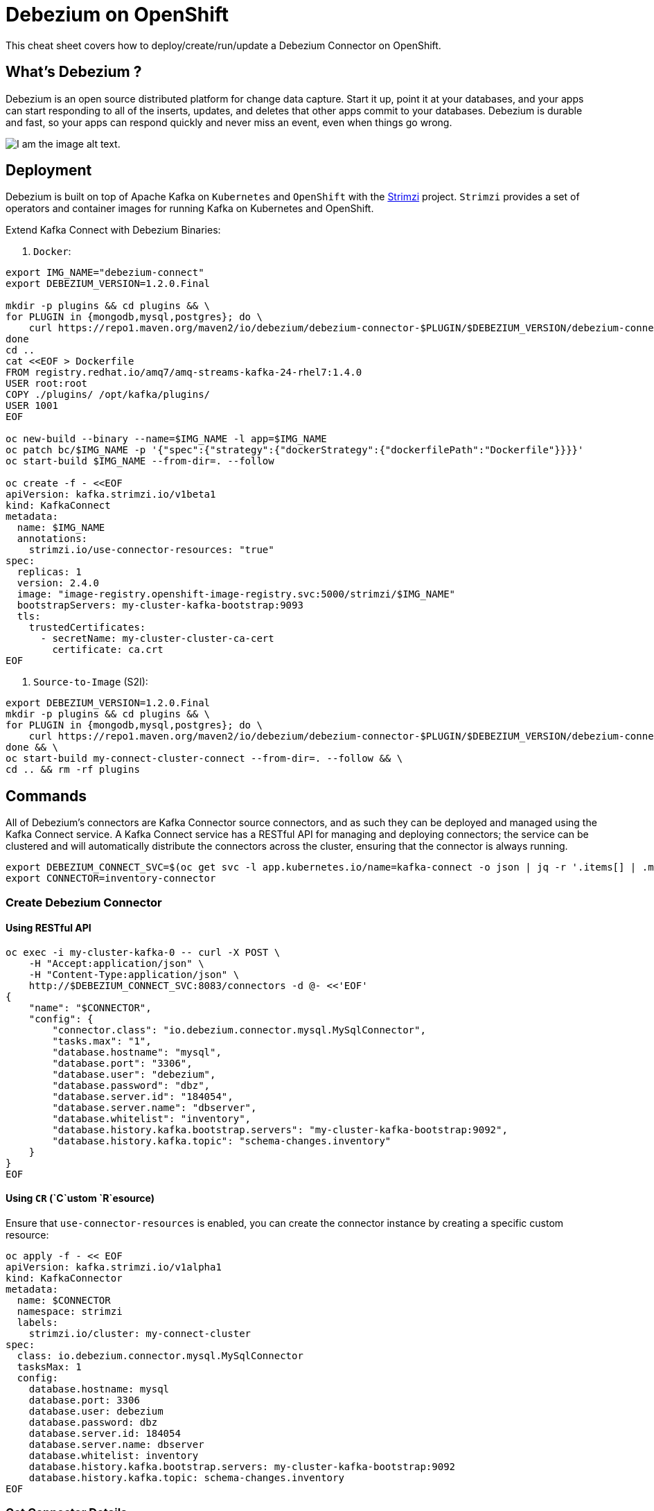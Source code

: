 = Debezium on OpenShift
:experimental: false
:product-name: Debezium
:version: 1.2.0

This cheat sheet covers how to deploy/create/run/update a Debezium Connector on OpenShift.

== What’s Debezium ?

Debezium is an open source distributed platform for change data capture. Start it up, point it at your databases, and your apps can start responding to all of the inserts, updates, and deletes that other apps commit to your databases. 
Debezium is durable and fast, so your apps can respond quickly and never miss an event, even when things go wrong.

image::debezium-architecture.png[I am the image alt text.]

== Deployment

Debezium is built on top of Apache Kafka on `Kubernetes` and `OpenShift` with the https://strimzi.io[Strimzi] project. `Strimzi` provides a set of operators and container images for running Kafka on Kubernetes and OpenShift. 

Extend Kafka Connect with Debezium Binaries: 

1. `Docker`:

[source, bash,indent=0]
----
export IMG_NAME="debezium-connect"
export DEBEZIUM_VERSION=1.2.0.Final

mkdir -p plugins && cd plugins && \
for PLUGIN in {mongodb,mysql,postgres}; do \
    curl https://repo1.maven.org/maven2/io/debezium/debezium-connector-$PLUGIN/$DEBEZIUM_VERSION/debezium-connector-$PLUGIN-$DEBEZIUM_VERSION-plugin.tar.gz | tar xz; \
done
cd ..
cat <<EOF > Dockerfile
FROM registry.redhat.io/amq7/amq-streams-kafka-24-rhel7:1.4.0
USER root:root
COPY ./plugins/ /opt/kafka/plugins/
USER 1001
EOF

oc new-build --binary --name=$IMG_NAME -l app=$IMG_NAME
oc patch bc/$IMG_NAME -p '{"spec":{"strategy":{"dockerStrategy":{"dockerfilePath":"Dockerfile"}}}}'
oc start-build $IMG_NAME --from-dir=. --follow

oc create -f - <<EOF
apiVersion: kafka.strimzi.io/v1beta1
kind: KafkaConnect
metadata:
  name: $IMG_NAME
  annotations:
    strimzi.io/use-connector-resources: "true"
spec:
  replicas: 1
  version: 2.4.0
  image: "image-registry.openshift-image-registry.svc:5000/strimzi/$IMG_NAME"
  bootstrapServers: my-cluster-kafka-bootstrap:9093
  tls:
    trustedCertificates:
      - secretName: my-cluster-cluster-ca-cert
        certificate: ca.crt
EOF
----

2. `Source-to-Image` (S2I):

[source, bash,indent=0]
----
export DEBEZIUM_VERSION=1.2.0.Final
mkdir -p plugins && cd plugins && \
for PLUGIN in {mongodb,mysql,postgres}; do \
    curl https://repo1.maven.org/maven2/io/debezium/debezium-connector-$PLUGIN/$DEBEZIUM_VERSION/debezium-connector-$PLUGIN-$DEBEZIUM_VERSION-plugin.tar.gz | tar xz; \
done && \
oc start-build my-connect-cluster-connect --from-dir=. --follow && \
cd .. && rm -rf plugins
----

== Commands

All of Debezium’s connectors are Kafka Connector source connectors, and as such they can be deployed and managed using the Kafka Connect service.
A Kafka Connect service has a RESTful API for managing and deploying connectors; the service can be clustered and will automatically distribute the connectors across the cluster, ensuring that the connector is always running.

[source, bash,indent=0]
----
export DEBEZIUM_CONNECT_SVC=$(oc get svc -l app.kubernetes.io/name=kafka-connect -o json | jq -r '.items[] | .metadata.name')
export CONNECTOR=inventory-connector
----

=== Create Debezium Connector

==== Using RESTful API

[source, bash,indent=0]
----
oc exec -i my-cluster-kafka-0 -- curl -X POST \
    -H "Accept:application/json" \
    -H "Content-Type:application/json" \
    http://$DEBEZIUM_CONNECT_SVC:8083/connectors -d @- <<'EOF'
{
    "name": "$CONNECTOR",
    "config": {
        "connector.class": "io.debezium.connector.mysql.MySqlConnector",
        "tasks.max": "1",
        "database.hostname": "mysql",
        "database.port": "3306",
        "database.user": "debezium",
        "database.password": "dbz",
        "database.server.id": "184054",
        "database.server.name": "dbserver",
        "database.whitelist": "inventory",
        "database.history.kafka.bootstrap.servers": "my-cluster-kafka-bootstrap:9092",
        "database.history.kafka.topic": "schema-changes.inventory"
    }
}
EOF
----

==== Using `CR` (`C`ustom `R`esource)

Ensure that `use-connector-resources` is enabled, you can create the connector instance by creating a specific custom resource:

[source, bash,indent=0]
----
oc apply -f - << EOF
apiVersion: kafka.strimzi.io/v1alpha1
kind: KafkaConnector
metadata:
  name: $CONNECTOR
  namespace: strimzi
  labels:
    strimzi.io/cluster: my-connect-cluster
spec:
  class: io.debezium.connector.mysql.MySqlConnector
  tasksMax: 1
  config:
    database.hostname: mysql
    database.port: 3306
    database.user: debezium
    database.password: dbz
    database.server.id: 184054
    database.server.name: dbserver
    database.whitelist: inventory
    database.history.kafka.bootstrap.servers: my-cluster-kafka-bootstrap:9092
    database.history.kafka.topic: schema-changes.inventory
EOF
----

=== Get Connector Details

[source, bash,indent=0]
----
oc exec -i my-cluster-kafka-0 -- curl -X GET \
    -H "Accept:application/json" \
    -H "Content-Type:application/json" \
    http://$DEBEZIUM_CONNECT_SVC:8083/connectors
----

=== Update Connector

[source, bash,indent=0]
----
oc exec -i my-cluster-kafka-0 -- curl -i -X PUT -H "Accept:application/json" -H "Content-Type:application/json" http://$DEBEZIUM_CONNECT_SVC:8083/connectors/$CONNECTOR/config/ -d @- <<'EOF'
{
        "connector.class": "io.debezium.connector.mysql.MySqlConnector",
        "tasks.max": "1",
        "database.hostname": "mysql",
        "database.port": "3306",
        "database.user": "debezium",
        "database.password": "dbz",
        "database.server.id": "184054",
        "database.server.name": "dbserver",
        "database.whitelist": "inventory",
        "database.history.kafka.bootstrap.servers": "my-cluster-kafka-bootstrap:9092",
        "database.history.kafka.topic": "schema-changes.inventory",
        "include.schema.changes": "false"
    }
}
EOF
----

=== Delete Connector:

[source, bash,indent=0]
----
oc exec -i my-cluster-kafka-0 -- curl -X DELETE \
    -H "Accept:application/json" \
    -H "Content-Type:application/json" \
    http://$DEBEZIUM_CONNECT_SVC:8083/connectors/$CONNECTOR
----

=== Check connector status:

[source, bash,indent=0]
----
oc exec -i my-cluster-kafka-0 -- curl -X GET \
    -H "Accept:application/json" \
    -H "Content-Type:application/json" \
    http://$DEBEZIUM_CONNECT_SVC:8083/connectors/$CONNECTOR/status
----

=== Get all connectors:

[source, bash,indent=0]
----
oc exec -i my-cluster-kafka-0 -- curl -X GET \
    -H "Accept:application/json" \
    -H "Content-Type:application/json" \
    http://$DEBEZIUM_CONNECT_SVC:8083/connectors
----

=== check the available connector plugins:

[source, bash,indent=0]
----
oc exec -i my-cluster-kafka-0 -- curl -X GET \
    -H "Accept:application/json" \
    -H "Content-Type:application/json" \
    http://$DEBEZIUM_CONNECT_SVC:8083/connector-plugins
----

== Logs

Change the log level to trace of `io.debezium` as follows:

[source, bash,indent=0]
----
oc exec -it my-connect-cluster-connect-2-xxxxx -- curl -s -X PUT -H "Content-Type:application/json"  http://localhost:8083/admin/loggers/io.debezium -d '{"level": "TRACE"}'
----

Revert the log level back to `INFO` as follows:

[source, bash,indent=0]
----
oc exec -it my-connect-cluster-connect-2-xxxxx -- curl -s -X PUT -H "Content-Type:application/json"  http://localhost:8083/admin/loggers/io.debezium -d '{"level": "INFO"}'
----

